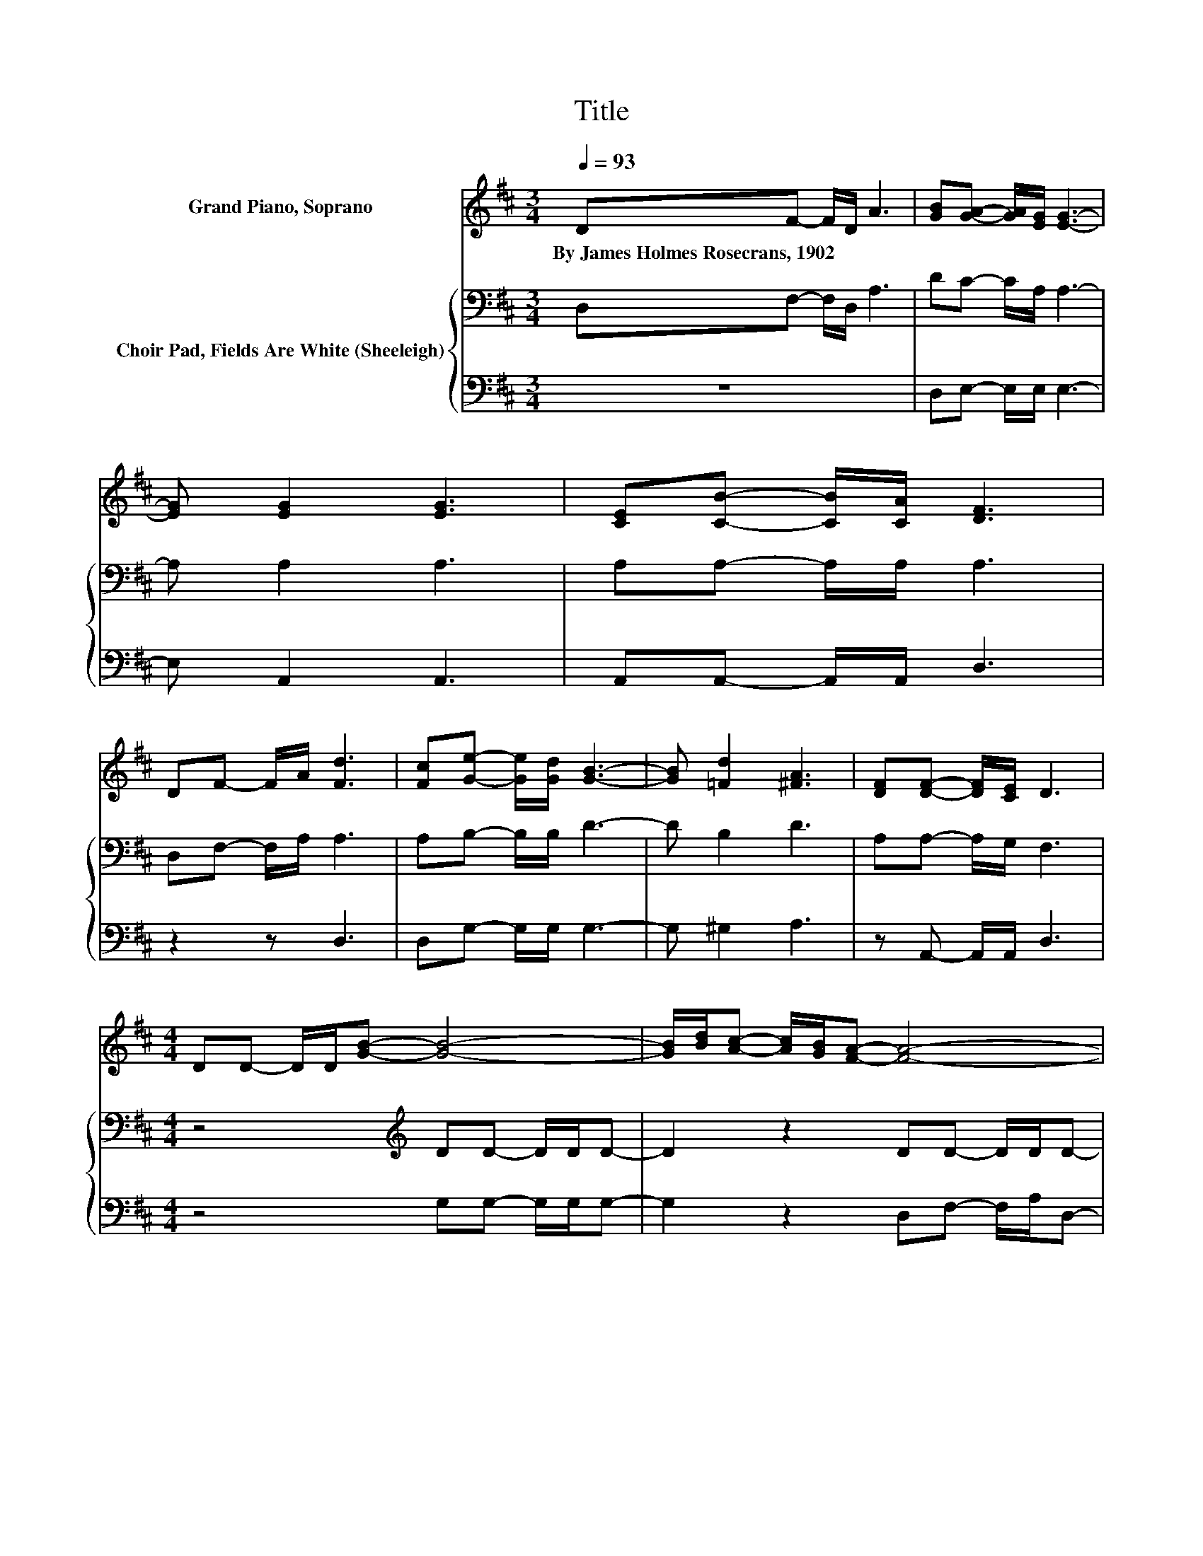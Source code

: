 X:1
T:Title
%%score ( 1 2 ) { 3 | 4 }
L:1/8
Q:1/4=93
M:3/4
K:D
V:1 treble nm="Grand Piano, Soprano"
V:2 treble 
V:3 bass nm="Choir Pad, Fields Are White (Sheeleigh)"
V:4 bass 
V:1
 DF- F/D/ A3 | [GB][GA]- [GA]/[EG]/ [EG]3- | [EG] [EG]2 [EG]3 | [CE][CB]- [CB]/[CA]/ [DF]3 | %4
w: By~James~Holmes~Rosecrans,~1902 * * * *||||
 DF- F/A/ [Fd]3 | [Fc][Ge]- [Ge]/[Gd]/ [GB]3- | [GB] [=Fd]2 [^FA]3 | [DF][DF]- [DF]/[CE]/ D3 | %8
w: ||||
[M:4/4] DD- D/D/[GB]- [GB]4- | [GB]/[Bd]/[Ac]- [Ac]/[GB]/[FA]- [FA]4- | %10
w: ||
 [FA] [FA]2 [EA]- [EA]2 [EG][CE]- | [CE] [GB]2 A- A-[DA]- [DA-]/[FA-]/[FA] | DD- D/D/[GB]- [GB]4- | %13
w: |||
 [GB]/[Bd]/[Ac]- [Ac]/[GB]/[FA]- [FA]4- | [FA] [DF]2 [CA]- [CA]2 [CE][EG]- | [EG]C-[CE]D- D4- | %16
w: |||
 D2 z2 z4 |] %17
w: |
V:2
 x6 | x6 | x6 | x6 | x6 | x6 | x6 | x6 |[M:4/4] x8 | x8 | x8 | z2 z F- F z z2 | x8 | x8 | x8 | %15
 z F z2 z4 | x8 |] %17
V:3
 D,F,- F,/D,/ A,3 | DC- C/A,/ A,3- | A, A,2 A,3 | A,A,- A,/A,/ A,3 | D,F,- F,/A,/ A,3 | %5
 A,B,- B,/B,/ D3- | D B,2 D3 | A,A,- A,/G,/ F,3 |[M:4/4] z4[K:treble] DD- D/D/D- | %9
 D2 z2 DD- D/D/D- | D D2 C- C2 A,A,- | A, C2 D- DD- D/D/D- | D2 z2 DD- D/D/D- | D2 z2 DD- D/D/D- | %14
 D[K:bass] A,2 A,- A,2 A,A,- | A,A,G,F,- F,4- | F,2 z2 z4 |] %17
V:4
 z6 | D,E,- E,/E,/ E,3- | E, A,,2 A,,3 | A,,A,,- A,,/A,,/ D,3 | z2 z D,3 | D,G,- G,/G,/ G,3- | %6
 G, ^G,2 A,3 | z A,,- A,,/A,,/ D,3 |[M:4/4] z4 G,G,- G,/G,/G,- | G,2 z2 D,F,- F,/A,/D,- | %10
 D, D,2 A,,- A,,2 A,,A,,- | A,, A,,2 D,- D,F,- F,/A,/D,- | D,2 z2 G,G,- G,/G,/G,- | %13
 G,2 z2 D,D,- D,/D,/D,- | D, D,2 A,,- A,,2 A,,A,,- | A,, A,,2 D,- D,4- | D,2 z2 z4 |] %17

